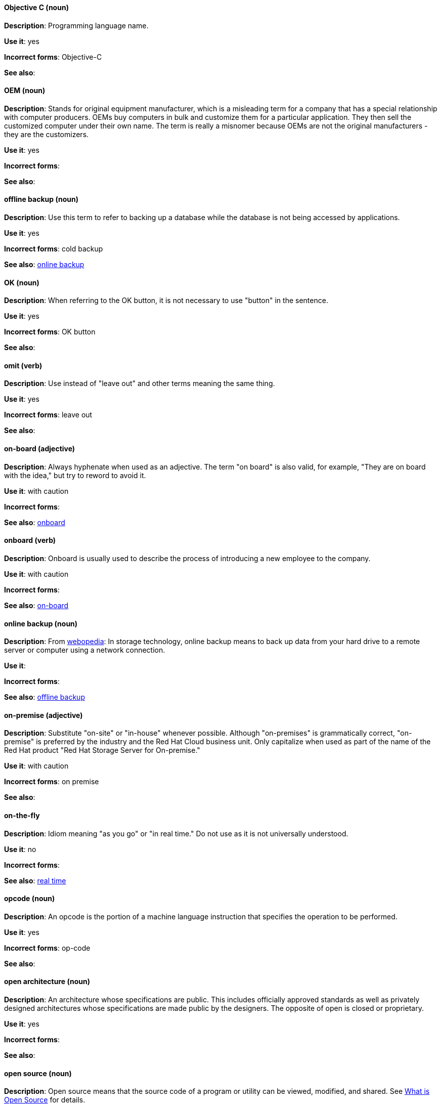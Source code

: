[discrete]
==== Objective C (noun)
[[objective-c]]
*Description*: Programming language name.

*Use it*: yes

*Incorrect forms*: Objective-C

*See also*:

[discrete]
==== OEM (noun)
[[oem]]
*Description*: Stands for original equipment manufacturer, which is a misleading term for a company that has a special relationship with computer producers. OEMs buy computers in bulk and customize them for a particular application. They then sell the customized computer under their own name. The term is really a misnomer because OEMs are not the original manufacturers - they are the customizers.

*Use it*: yes

*Incorrect forms*:

*See also*:

[discrete]
==== offline backup (noun)
[[offline-backup]]
*Description*: Use this term to refer to backing up a database while the database is not being accessed by applications.

*Use it*: yes

*Incorrect forms*: cold backup

*See also*: xref:online-backup[online backup]

[discrete]
==== OK (noun)
[[ok]]
*Description*: When referring to the OK button, it is not necessary to use "button" in the sentence.

*Use it*: yes

*Incorrect forms*: OK button

*See also*:

[discrete]
==== omit (verb)
[[omit]]
*Description*: Use instead of "leave out" and other terms meaning the same thing.

*Use it*: yes

*Incorrect forms*: leave out

*See also*:

[discrete]
==== on-board (adjective)
[[on-board]]
*Description*: Always hyphenate when used as an adjective. The term "on board" is also valid, for example, "They are on board with the idea," but try to reword to avoid it.

*Use it*: with caution

*Incorrect forms*:

*See also*: xref:onboard[onboard]

[discrete]
==== onboard (verb)
[[onboard]]
*Description*: Onboard is usually used to describe the process of introducing a new employee to the company.

*Use it*: with caution

*Incorrect forms*:

*See also*: xref:on-board[on-board]

[discrete]
==== online backup (noun)
[[online-backup]]
*Description*: From http://www.webopedia.com/TERM/O/online_backup.html[webopedia]: In storage technology, online backup means to back up data from your hard drive to a remote server or computer using a network connection.

*Use it*:

*Incorrect forms*:

*See also*: xref:offline-backup[offline backup]

[discrete]
==== on-premise (adjective)
[[on-premise]]
*Description*: Substitute "on-site" or "in-house" whenever possible. Although "on-premises" is grammatically correct, "on-premise" is preferred by the industry and the Red Hat Cloud business unit. Only capitalize when used as part of the name of the Red Hat product "Red Hat Storage Server for On-premise."

*Use it*: with caution

*Incorrect forms*: on premise

*See also*:

[discrete]
==== on-the-fly
[[on-the-fly]]
*Description*: Idiom meaning "as you go" or "in real time." Do not use as it is not universally understood.

*Use it*: no

*Incorrect forms*:

*See also*: xref:real-time-adj[real time]

[discrete]
==== opcode (noun)
[[opcodes]]
*Description*: An opcode is the portion of a machine language instruction that specifies the operation to be performed.

*Use it*: yes

*Incorrect forms*: op-code

*See also*:

[discrete]
==== open architecture (noun)
[[open-architecture]]
*Description*: An architecture whose specifications are public. This includes officially approved standards as well as privately designed architectures whose specifications are made public by the designers. The opposite of open is closed or proprietary.

*Use it*: yes

*Incorrect forms*:

*See also*:
//TODO xref: proprietary[proprietary]

[discrete]
==== open source (noun)
[[open-source]]
*Description*: Open source means that the source code of a program or utility can be viewed, modified, and shared. See https://opensource.com/resources/what-open-source[What is Open Source] for details.

*Use it*: yes

*Incorrect forms*: open-source, OpenSource, opensource

*See also*:

[discrete]
==== OpEx (noun)
[[opex]]
*Description*: Stands for "operating expenses." 

*Use it*: yes

*Incorrect forms*: Opex, Opex, OPEX, opEx

*See also*:

[discrete]
==== operating environment (noun)
[[operating-environment]]
*Description*: The environment in which a user can run application software. An operating environment consists of a user interface provided by an applications manager, and usually includes an application programming interface (API).

*Use it*: yes

*Incorrect forms*: Operating Environment

*See also*: xref:control-program[control program]

[discrete]
==== operating system (noun)
[[operating-system]]
*Description*: From https://en.wikipedia.org/wiki/Operating_system[Wikipedia]: An operating system (OS) is system software that manages computer hardware and software resources and provides common services for computer programs. All computer programs, excluding firmware, require an operating system to function.

*Use it*: yes

*Incorrect forms*: OS, Operating System

*See also*:

[discrete]
==== output device (noun)
[[output-device]]
*Description*: Any machine capable of representing information from a computer. This includes display screens, printers, plotters, and synthesizers.

*Use it*: yes

*Incorrect forms*:

*See also*:

[discrete]
==== override (verb)
[[override]]
*Description*: In computing, to override means to force the use of a specific setting or value instead of the one that would otherwise be used. For example, "apply a setting from a configuration file to override the default ones."

*Use it*: yes

*Incorrect forms*: over-ride, over ride

*See also*:
